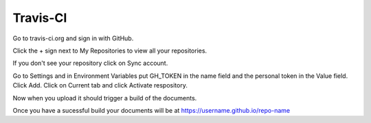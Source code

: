 =========
Travis-CI
=========

Go to travis-ci.org and sign in with GitHub.

Click the + sign next to My Repositories to view all your repositories.

If you don't see your repository click on Sync account.

Go to Settings and in Environment Variables put GH_TOKEN in the name field
and the personal token in the Value field. Click Add. Click on Current tab and
click Activate respository.

Now when you upload it should trigger a build of the documents.

Once you have a sucessful build your documents will be at
https://username.github.io/repo-name


